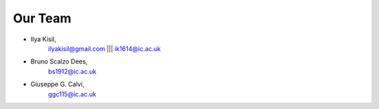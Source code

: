 .. -*- mode: rst -*-

Our Team
--------

- Ilya Kisil,
    ilyakisil@gmail.com ||| ik1614@ic.ac.uk

- Bruno Scalzo Dees,
    bs1912@ic.ac.uk

- Giuseppe G. Calvi,
    ggc115@ic.ac.uk

